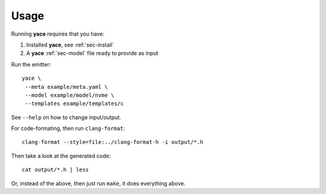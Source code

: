 .. _sec-usage:

Usage
=====

Running **yace** requires that you have:

1. Installed **yace**, see :ref:`sec-install`
2. A **yace** :ref:`sec-model` file ready to provide as input

Run the emitter::

  yace \
   --meta example/meta.yaml \
   --model example/model/nvme \
   --templates example/templates/c

See ``--help`` on how to change input/output.

For code-formating, then run ``clang-format``::

  clang-format --style=file:../clang-format-h -i output/*.h

Then take a look at the generated code::

  cat output/*.h | less

Or, instead of the above, then just run ``make``, it does everything above.
